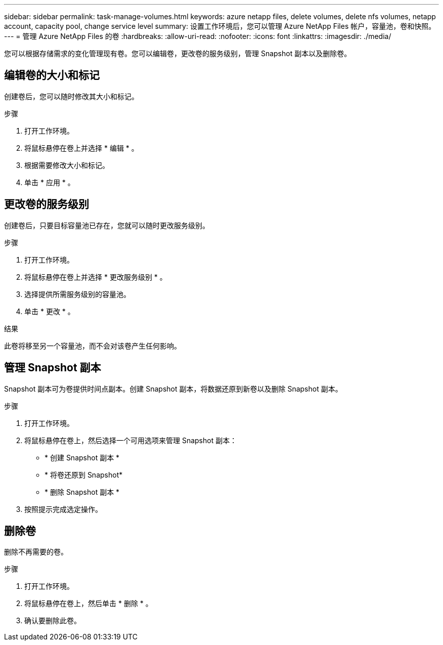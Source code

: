 ---
sidebar: sidebar 
permalink: task-manage-volumes.html 
keywords: azure netapp files, delete volumes, delete nfs volumes, netapp account, capacity pool, change service level 
summary: 设置工作环境后，您可以管理 Azure NetApp Files 帐户，容量池，卷和快照。 
---
= 管理 Azure NetApp Files 的卷
:hardbreaks:
:allow-uri-read: 
:nofooter: 
:icons: font
:linkattrs: 
:imagesdir: ./media/


[role="lead"]
您可以根据存储需求的变化管理现有卷。您可以编辑卷，更改卷的服务级别，管理 Snapshot 副本以及删除卷。



== 编辑卷的大小和标记

创建卷后，您可以随时修改其大小和标记。

.步骤
. 打开工作环境。
. 将鼠标悬停在卷上并选择 * 编辑 * 。
. 根据需要修改大小和标记。
. 单击 * 应用 * 。




== 更改卷的服务级别

创建卷后，只要目标容量池已存在，您就可以随时更改服务级别。

.步骤
. 打开工作环境。
. 将鼠标悬停在卷上并选择 * 更改服务级别 * 。
. 选择提供所需服务级别的容量池。
. 单击 * 更改 * 。


.结果
此卷将移至另一个容量池，而不会对该卷产生任何影响。



== 管理 Snapshot 副本

Snapshot 副本可为卷提供时间点副本。创建 Snapshot 副本，将数据还原到新卷以及删除 Snapshot 副本。

.步骤
. 打开工作环境。
. 将鼠标悬停在卷上，然后选择一个可用选项来管理 Snapshot 副本：
+
** * 创建 Snapshot 副本 *
** * 将卷还原到 Snapshot*
** * 删除 Snapshot 副本 *


. 按照提示完成选定操作。




== 删除卷

删除不再需要的卷。

.步骤
. 打开工作环境。
. 将鼠标悬停在卷上，然后单击 * 删除 * 。
. 确认要删除此卷。

